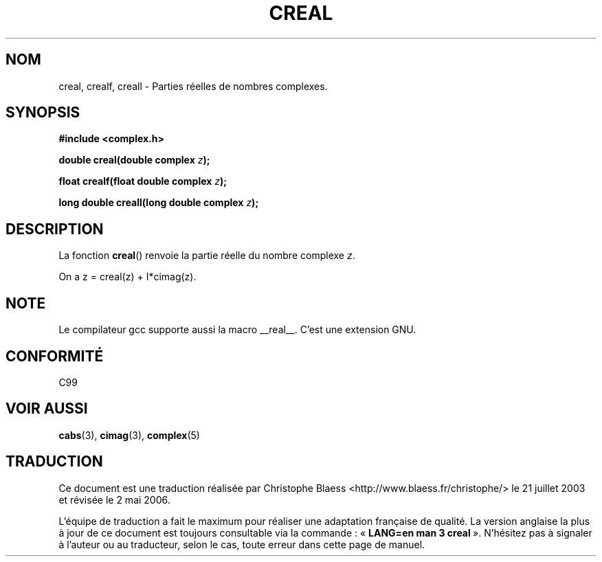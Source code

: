 .\" Copyright 2002 Walter Harms (walter.harms@informatik.uni-oldenburg.de)
.\" Distributed under GPL
.\"
.\" Traduction Christophe Blaess <ccb@club-internet.fr>
.\" 21/07/2003 - LDP-1.57
.\" Màj 01/05/2006 LDP-1.67.1
.\"
.TH CREAL 3 "28 juillet 2002" LDP "Manuel du programmeur Linux"
.SH NOM
creal, crealf, creall \- Parties réelles de nombres complexes.
.SH SYNOPSIS
.B #include <complex.h>
.sp
.BI "double creal(double complex " z );
.sp
.BI "float crealf(float double complex " z );
.sp
.BI "long double creall(long double complex " z );
.sp
.SH DESCRIPTION
La fonction
.BR creal ()
renvoie la partie réelle du nombre complexe
.IR z .
.LP
On a z\ =\ creal(z)\ +\ I*cimag(z).
.SH NOTE
Le compilateur gcc supporte aussi la macro __real__. C'est une extension GNU.
.SH "CONFORMITÉ"
C99
.SH "VOIR AUSSI"
.BR cabs (3),
.BR cimag (3),
.BR complex (5)
.SH TRADUCTION
.PP
Ce document est une traduction réalisée par Christophe Blaess
<http://www.blaess.fr/christophe/> le 21\ juillet\ 2003
et révisée le 2\ mai\ 2006.
.PP
L'équipe de traduction a fait le maximum pour réaliser une adaptation
française de qualité. La version anglaise la plus à jour de ce document est
toujours consultable via la commande\ : «\ \fBLANG=en\ man\ 3\ creal\fR\ ».
N'hésitez pas à signaler à l'auteur ou au traducteur, selon le cas, toute
erreur dans cette page de manuel.
